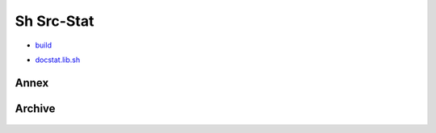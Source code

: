 Sh Src-Stat
===========
* `build </doc/src/sh/build.rst>`__

- `docstat.lib.sh </doc/src/sh/docstat-lib.rst>`__

Annex
-----
.. .. figure:: /doc/src/sh/annex-lib-deps.dot.png
.. figure:: /doc/src/sh/annex-lib.calls-1.dot.png
   :width: 75%

Archive
-------
.. .. figure:: /doc/src/sh/archive-lib-deps.dot.png
.. figure:: /doc/src/sh/archive-lib.calls-1.dot.png
   :width: 75%

